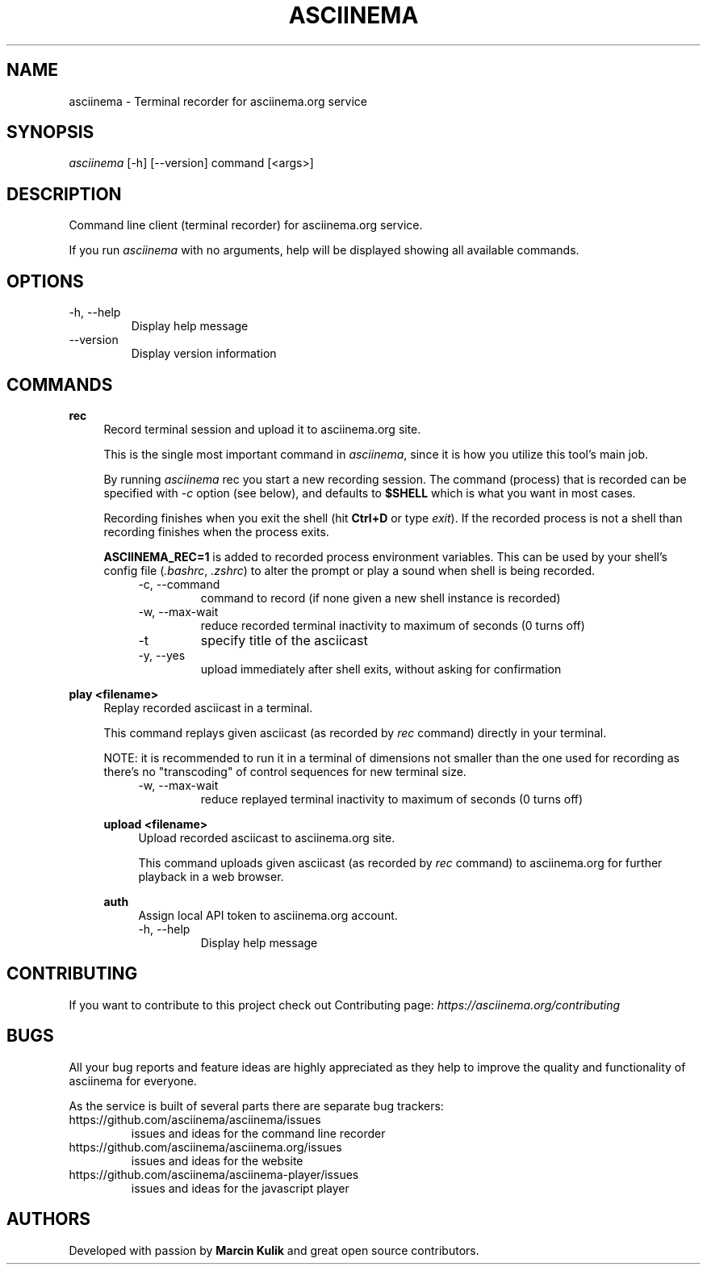 .TH "ASCIINEMA" "1" "December 17, 2014" "asciinema 0.9.9"
.SH "NAME"
asciinema \- Terminal recorder for asciinema.org service
.SH "SYNOPSIS"
.I asciinema
[\-h] [\-\-version] command [<args>]
.SH "DESCRIPTION"
Command line client (terminal recorder) for asciinema.org service.
.PP
If you run
.I asciinema
with no arguments, help will be displayed showing all available commands.
.PP
.SH "OPTIONS"
.TP
\-h, \-\-help
Display help message
.TP
\-\-version
Display version information
.SH "COMMANDS"
.B rec
.RS 4
Record terminal session and upload it to asciinema.org site.
.PP
This is the single most important command in \fIasciinema\fP, since it is how you utilize this tool's main job.
.PP
By running \fIasciinema\fP rec you start a new recording session. The command (process) that is recorded can be specified with \fI-c\fP option (see below), and defaults to \fB$SHELL\fP which is what you want in most cases.
.PP
Recording finishes when you exit the shell (hit \fBCtrl+D\fP or type \fIexit\fP). If the recorded process is not a shell than recording finishes when the process exits.
.PP
\fBASCIINEMA_REC=1\fP is added to recorded process environment variables. This can be used by your shell's config file (\fI.bashrc\fP, \fI.zshrc\fP) to alter the prompt or play a sound when shell is being recorded.
.RS 4
.TP
\-c, \-\-command
command to record (if none given a new shell instance is recorded)
.TP
\-w, \-\-max\-wait
reduce recorded terminal inactivity to maximum of seconds (0 turns off)
.TP
\-t
specify title of the asciicast
.TP
\-y, \-\-yes
upload immediately after shell exits, without asking for confirmation
.RE
.RE
.PP
.B play <filename>
.RS 4
Replay recorded asciicast in a terminal.
.PP
This command replays given asciicast (as recorded by \fIrec\fP command) directly in your terminal.
.PP
NOTE: it is recommended to run it in a terminal of dimensions not smaller than the one used for recording as there's no "transcoding" of control sequences for new terminal size.
.RS 4
.TP
\-w, \-\-max\-wait
reduce replayed terminal inactivity to maximum of seconds (0 turns off)
.RE
.PP
.B upload <filename>
.RS 4
Upload recorded asciicast to asciinema.org site.
.PP
This command uploads given asciicast (as recorded by \fIrec\fP command) to asciinema.org for further playback in a web browser.
.RE
.PP
.B auth
.RS 4
Assign local API token to asciinema.org account.
.TP
\-h, \-\-help
Display help message
.RE
.SH "CONTRIBUTING"
If you want to contribute to this project check out Contributing page: \fIhttps://asciinema.org/contributing\fP
.SH "BUGS"
All your bug reports and feature ideas are highly appreciated as they help to improve the quality and functionality of asciinema for everyone.
.PP
As the service is built of several parts there are separate bug trackers:
.TP
https://github.com/asciinema/asciinema/issues
issues and ideas for the command line recorder
.TP
https://github.com/asciinema/asciinema.org/issues
issues and ideas for the website
.TP
https://github.com/asciinema/asciinema-player/issues
issues and ideas for the javascript player
.SH "AUTHORS"
Developed with passion by \fBMarcin Kulik\fP and great open source contributors.
